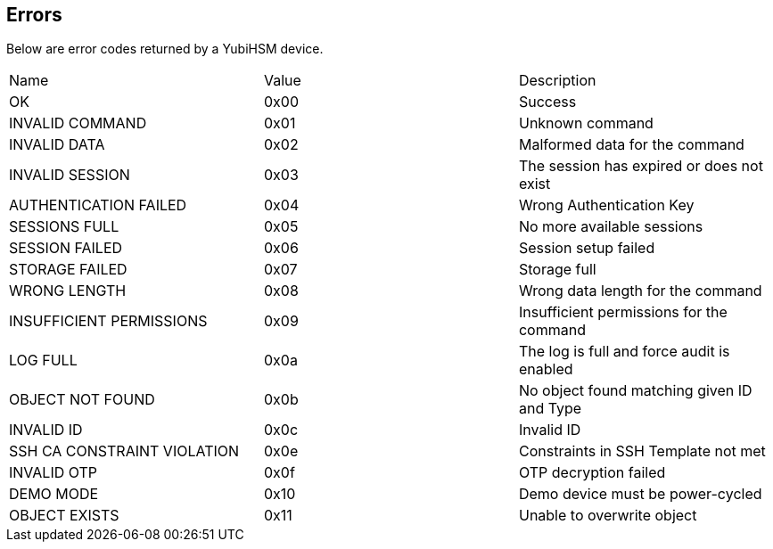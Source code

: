 == Errors

Below are error codes returned by a YubiHSM device.

|=========================
|Name | Value | Description
|OK | 0x00 | Success
|INVALID COMMAND | 0x01 | Unknown command
|INVALID DATA | 0x02 | Malformed data for the command
|INVALID SESSION | 0x03 | The session has expired or does not exist
|AUTHENTICATION FAILED | 0x04 | Wrong Authentication Key
|SESSIONS FULL | 0x05 | No more available sessions
|SESSION FAILED | 0x06 | Session setup failed
|STORAGE FAILED | 0x07 | Storage full
|WRONG LENGTH | 0x08 | Wrong data length for the command
|INSUFFICIENT PERMISSIONS | 0x09 | Insufficient permissions for the command
|LOG FULL | 0x0a | The log is full and force audit is enabled
|OBJECT NOT FOUND | 0x0b | No object found matching given ID and Type
|INVALID ID | 0x0c | Invalid ID
|SSH CA CONSTRAINT VIOLATION | 0x0e | Constraints in SSH Template not met
|INVALID OTP | 0x0f | OTP decryption failed
|DEMO MODE | 0x10 | Demo device must be power-cycled
|OBJECT EXISTS | 0x11 | Unable to overwrite object
|=========================
